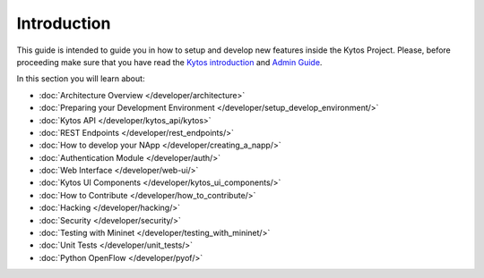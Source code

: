 ************
Introduction
************

This guide is intended to guide you in how to setup and
develop new features inside the Kytos Project. Please, before proceeding
make sure that you have read the
`Kytos introduction </>`__ and
`Admin Guide </admin>`__.

In this section you will learn about:

- :doc:`Architecture Overview  </developer/architecture>`
- :doc:`Preparing your Development Environment </developer/setup_develop_environment/>`
- :doc:`Kytos API </developer/kytos_api/kytos>`
- :doc:`REST Endpoints </developer/rest_endpoints/>`
- :doc:`How to develop your NApp </developer/creating_a_napp/>`
- :doc:`Authentication Module </developer/auth/>`
- :doc:`Web Interface </developer/web-ui/>`
- :doc:`Kytos UI Components </developer/kytos_ui_components/>`
- :doc:`How to Contribute </developer/how_to_contribute/>`
- :doc:`Hacking </developer/hacking/>`
- :doc:`Security </developer/security/>`
- :doc:`Testing with Mininet </developer/testing_with_mininet/>`
- :doc:`Unit Tests </developer/unit_tests/>`
- :doc:`Python OpenFlow </developer/pyof/>`
